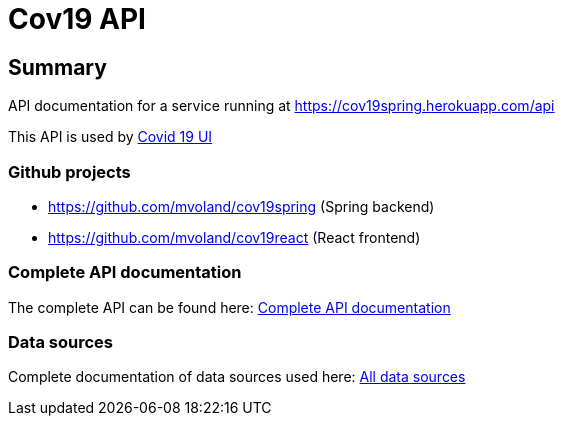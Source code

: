 = Cov19 API

== Summary

API documentation for a service running at https://cov19spring.herokuapp.com/api

This API is used by link:https://cov19react.herokuapp.com[Covid 19 UI]

=== Github projects

* https://github.com/mvoland/cov19spring (Spring backend)
* https://github.com/mvoland/cov19react (React frontend)

=== Complete API documentation

The complete API can be found here: link:complete-api/index.html[Complete API documentation]

=== Data sources

Complete documentation of data sources used here: link:data-sources/index.html[All data sources]

